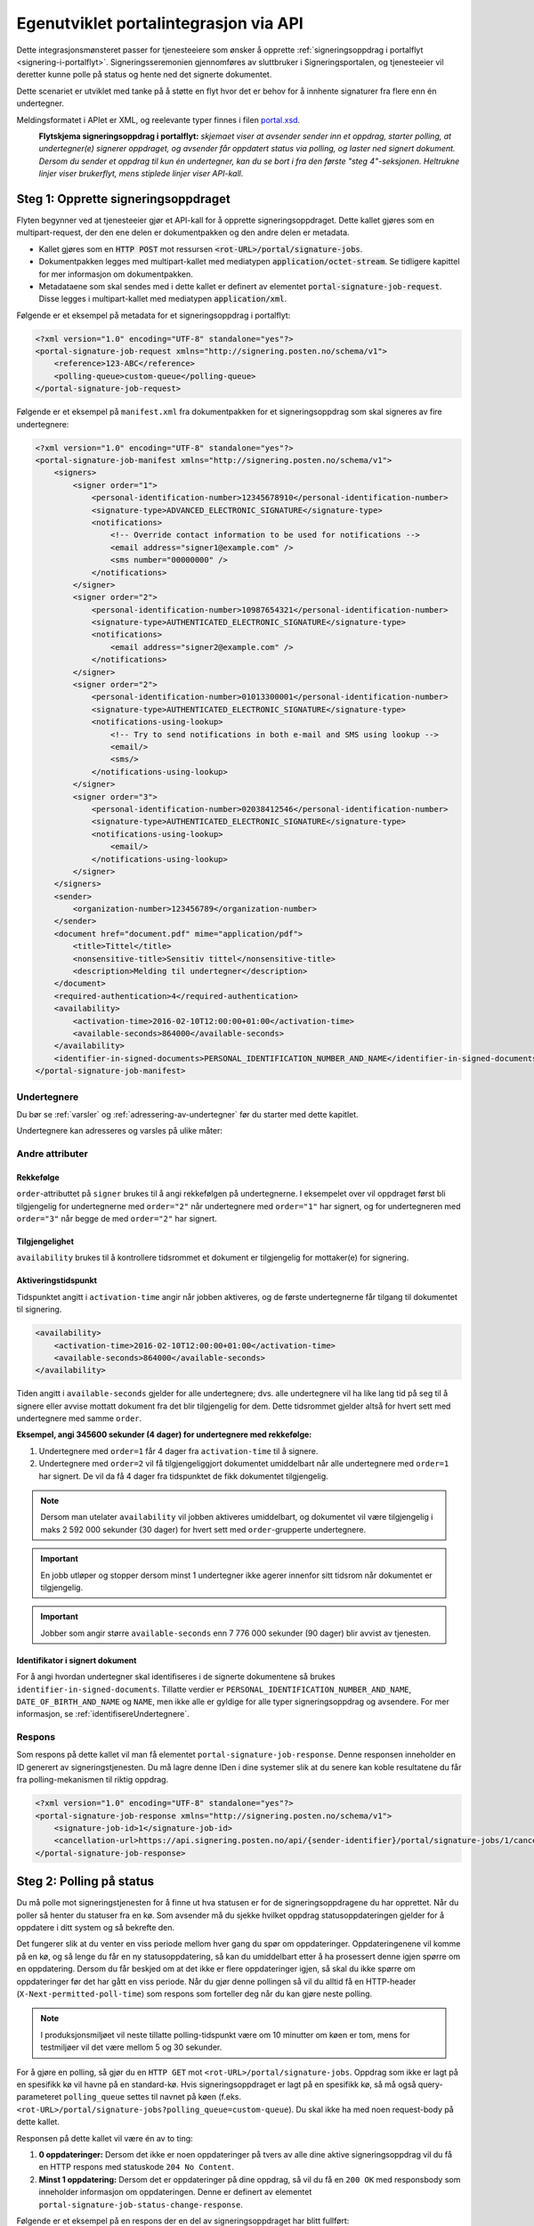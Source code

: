 Egenutviklet portalintegrasjon via API
****************************************

Dette integrasjonsmønsteret passer for tjenesteeiere som ønsker å opprette :ref:`signeringsoppdrag i portalflyt <signering-i-portalflyt>`. Signeringsseremonien gjennomføres av sluttbruker i Signeringsportalen, og tjenesteeier vil deretter kunne polle på status og hente ned det signerte dokumentet.

Dette scenariet er utviklet med tanke på å støtte en flyt hvor det er behov for å innhente signaturer fra flere enn én undertegner.

Meldingsformatet i APIet er XML, og reelevante typer finnes i filen `portal.xsd <https://github.com/digipost/signature-api-specification/blob/master/schema/xsd/portal.xsd>`_.

|portalflytskjema|
 **Flytskjema signeringsoppdrag i portalflyt:** *skjemaet viser at avsender sender inn et oppdrag, starter polling, at undertegner(e) signerer oppdraget, og avsender får oppdatert status via polling, og laster ned signert dokument. Dersom du sender et oppdrag til kun én undertegner, kan du se bort i fra den første "steg 4"-seksjonen. Heltrukne linjer viser brukerflyt, mens stiplede linjer viser API-kall.*

Steg 1: Opprette signeringsoppdraget
======================================
Flyten begynner ved at tjenesteeier gjør et API-kall for å opprette signeringsoppdraget. Dette kallet gjøres som en multipart-request, der den ene delen er dokumentpakken og den andre delen er metadata.

-  Kallet gjøres som en :code:`HTTP POST` mot ressursen :code:`<rot-URL>/portal/signature-jobs`.
-  Dokumentpakken legges med multipart-kallet med mediatypen :code:`application/octet-stream`. Se tidligere kapittel for mer informasjon om dokumentpakken.
-  Metadataene som skal sendes med i dette kallet er definert av elementet :code:`portal-signature-job-request`. Disse legges i multipart-kallet med mediatypen :code:`application/xml`.

Følgende er et eksempel på metadata for et signeringsoppdrag i portalflyt:

.. code-block:: xml

   <?xml version="1.0" encoding="UTF-8" standalone="yes"?>
   <portal-signature-job-request xmlns="http://signering.posten.no/schema/v1">
       <reference>123-ABC</reference>
       <polling-queue>custom-queue</polling-queue>
   </portal-signature-job-request>

Følgende er et eksempel på ``manifest.xml`` fra dokumentpakken for et signeringsoppdrag som skal signeres av fire undertegnere:

.. code-block:: xml

   <?xml version="1.0" encoding="UTF-8" standalone="yes"?>
   <portal-signature-job-manifest xmlns="http://signering.posten.no/schema/v1">
       <signers>
           <signer order="1">
               <personal-identification-number>12345678910</personal-identification-number>
               <signature-type>ADVANCED_ELECTRONIC_SIGNATURE</signature-type>
               <notifications>
                   <!-- Override contact information to be used for notifications -->
                   <email address="signer1@example.com" />
                   <sms number="00000000" />
               </notifications>
           </signer>
           <signer order="2">
               <personal-identification-number>10987654321</personal-identification-number>
               <signature-type>AUTHENTICATED_ELECTRONIC_SIGNATURE</signature-type>
               <notifications>
                   <email address="signer2@example.com" />
               </notifications>
           </signer>
           <signer order="2">
               <personal-identification-number>01013300001</personal-identification-number>
               <signature-type>AUTHENTICATED_ELECTRONIC_SIGNATURE</signature-type>
               <notifications-using-lookup>
                   <!-- Try to send notifications in both e-mail and SMS using lookup -->
                   <email/>
                   <sms/>
               </notifications-using-lookup>
           </signer>
           <signer order="3">
               <personal-identification-number>02038412546</personal-identification-number>
               <signature-type>AUTHENTICATED_ELECTRONIC_SIGNATURE</signature-type>
               <notifications-using-lookup>
                   <email/>
               </notifications-using-lookup>
           </signer>
       </signers>
       <sender>
           <organization-number>123456789</organization-number>
       </sender>
       <document href="document.pdf" mime="application/pdf">
           <title>Tittel</title>
           <nonsensitive-title>Sensitiv tittel</nonsensitive-title>
           <description>Melding til undertegner</description>
       </document>
       <required-authentication>4</required-authentication>
       <availability>
           <activation-time>2016-02-10T12:00:00+01:00</activation-time>
           <available-seconds>864000</available-seconds>
       </availability>
       <identifier-in-signed-documents>PERSONAL_IDENTIFICATION_NUMBER_AND_NAME</identifier-in-signed-documents>
   </portal-signature-job-manifest>

Undertegnere
--------------

Du bør se :ref:`varsler` og :ref:`adressering-av-undertegner` før du starter med dette kapitlet.

Undertegnere kan adresseres og varsles på ulike måter:

..  tabs::

    ..  tab:: E-post

        ..  code-block:: xml

            <signer>
                <identified-by-contact-information/>
                <notifications>
                    <email address="email@example.com"/>
                </notifications>
            </signer>

    ..  tab:: Mobil

        ..  code-block:: xml

            <signer>
                <identified-by-contact-information/>
                <notifications>
                    <sms number="00000000" />
                </notifications>
            </signer>

    ..  tab:: E-post og mobil

        ..  code-block:: xml

            <signer>
                <identified-by-contact-information/>
                <notifications>
                    <email address="email@example.com"/>
                    <sms number="00000000" />
                </notifications>
            </signer>

    ..  tab:: Fødselsnummer

        Med varsling til gitt epostadresse:

        ..  code-block:: xml

            <signer>
                <personal-identification-number>12345678910</personal-identification-number>
                <notifications>
                    <email address="email@example.com"/>
                </notifications>
            </signer>


        Med varsling som offentlig virksomhet:

        ..  NOTE::
            Som offentlig virksomhet skal oppslag gjøres vha. Kontakt- og Reservasjonsregisteret.

        ..  code-block:: xml

            <signer>
                <personal-identification-number>12345678910</personal-identification-number>
                <notifications>
                    <notifications-using-lookup/>
                </notifications>
                <on-behalf-of>SELF</on-behalf-of>
            </signer>

    ..  tab:: På vegne av

        Attributtet ``on-behalf-of="OTHER"`` skal brukes hvis undertegner signerer i kraft av en rolle for en virksomhet. I praksis betyr dette at signert dokument sendes ikke videre til undertegners egen postkasse etter signering. For offentlige virksomheter brukes heller ikke Kontakt- og reservasjonsregisteret, og man må adressere undertegner på egenvalgt telefonnummer og e-postadresse.

        ..  code-block:: xml

            <signer>
                <personal-identification-number>12345678910</personal-identification-number>
                <notifications>
                    <email address="email@example.com"/>
                    <sms number="00000000" />
                </notifications>
                <on-behalf-of>OTHER</on-behalf-of>
            </signer>

        Man kan inkludere elementet ``on-behalf-of`` under ``signer``. Standardverdien er ``OTHER`` dersom avsender selv angir undertegners kontaktinformasjon. En privat virksomhet vil kunne velge fritt mellom ``SELF`` og ``OTHER``, men kan *aldri* angi ``notifications-using-lookup`` for kontaktinformasjonsoppslag fordi det kun er tilgjengelig for offentlige virksomheter.

        ..  NOTE::
            For oppdrag på vegne av offentlige virksomheter vil verdien av feltet alltid kunne utledes fra varslingsinnstillingene, og er derfor ikke nødvendig å oppgi.

Andre attributer
------------------

Rekkefølge
^^^^^^^^^^^
``order``-attributtet på ``signer`` brukes til å angi rekkefølgen på undertegnerne. I eksempelet over vil oppdraget først bli tilgjengelig for undertegnerne med ``order="2"`` når undertegnere med ``order="1"`` har signert, og for undertegneren med ``order="3"`` når begge de med ``order="2"`` har signert.

Tilgjengelighet
^^^^^^^^^^^^^^^^
``availability`` brukes til å kontrollere tidsrommet et dokument er tilgjengelig for mottaker(e) for signering.

Aktiveringstidspunkt
^^^^^^^^^^^^^^^^^^^^^

Tidspunktet angitt i ``activation-time`` angir når jobben aktiveres, og de første undertegnerne får tilgang til dokumentet til signering.

..  code-block:: xml

    <availability>
        <activation-time>2016-02-10T12:00:00+01:00</activation-time>
        <available-seconds>864000</available-seconds>
    </availability>

Tiden angitt i ``available-seconds`` gjelder for alle undertegnere; dvs. alle undertegnere vil ha like lang tid på seg til å signere eller avvise mottatt dokument fra det blir tilgjengelig for dem. Dette tidsrommet gjelder altså for hvert sett med undertegnere med samme ``order``.

**Eksempel, angi 345600 sekunder (4 dager) for undertegnere med rekkefølge:**

#. Undertegnere med ``order=1`` får 4 dager fra ``activation-time`` til å signere.
#. Undertegnere med ``order=2`` vil få tilgjengeliggjort dokumentet umiddelbart når alle undertegnere med ``order=1`` har signert. De vil da få 4 dager fra tidspunktet de fikk dokumentet tilgjengelig.

..  NOTE::
    Dersom man utelater ``availability`` vil jobben aktiveres umiddelbart, og dokumentet vil være tilgjengelig i maks 2 592 000 sekunder (30 dager) for hvert sett med ``order``-grupperte undertegnere.

..  IMPORTANT::
    En jobb utløper og stopper dersom minst 1 undertegner ikke agerer innenfor sitt tidsrom når dokumentet er tilgjengelig.

..  IMPORTANT::
    Jobber som angir større ``available-seconds`` enn 7 776 000 sekunder (90 dager) blir avvist av tjenesten.

Identifikator i signert dokument
^^^^^^^^^^^^^^^^^^^^^^^^^^^^^^^^^

For å angi hvordan undertegner skal identifiseres i de signerte dokumentene så brukes ``identifier-in-signed-documents``. Tillatte verdier er ``PERSONAL_IDENTIFICATION_NUMBER_AND_NAME``, ``DATE_OF_BIRTH_AND_NAME`` og ``NAME``, men ikke alle er gyldige for alle typer signeringsoppdrag og avsendere. For mer informasjon, se :ref:`identifisereUndertegnere`.

Respons
--------

Som respons på dette kallet vil man få elementet ``portal-signature-job-response``. Denne responsen inneholder en ID generert av signeringstjenesten. Du må lagre denne IDen i dine systemer slik at du senere kan koble resultatene du får fra polling-mekanismen til riktig oppdrag.

.. code-block:: xml

   <?xml version="1.0" encoding="UTF-8" standalone="yes"?>
   <portal-signature-job-response xmlns="http://signering.posten.no/schema/v1">
       <signature-job-id>1</signature-job-id>
       <cancellation-url>https://api.signering.posten.no/api/{sender-identifier}/portal/signature-jobs/1/cancel</cancellation-url>
   </portal-signature-job-response>

Steg 2: Polling på status
==========================

Du må polle mot signeringstjenesten for å finne ut hva statusen er for de signeringsoppdragene du har opprettet. Når du poller så henter du statuser fra en kø. Som avsender må du sjekke hvilket oppdrag statusoppdateringen gjelder for å oppdatere i ditt system og så bekrefte den.

Det fungerer slik at du venter en viss periode mellom hver gang du spør om oppdateringer. Oppdateringenene vil komme på en kø, og så lenge du får en ny statusoppdatering, så kan du umiddelbart etter å ha prosessert denne igjen spørre om en oppdatering. Dersom du får beskjed om at det ikke er flere oppdateringer igjen, så skal du ikke spørre om oppdateringer før det har gått en viss periode. Når du gjør denne pollingen så vil du alltid få en HTTP-header (``X-Next-permitted-poll-time``) som respons som forteller deg når du kan gjøre neste polling.

..  NOTE::
    I produksjonsmiljøet vil neste tillatte polling-tidspunkt være om 10 minutter om køen er tom, mens for testmiljøer vil det være mellom 5 og 30 sekunder.

For å gjøre en polling, så gjør du en ``HTTP GET`` mot ``<rot-URL>/portal/signature-jobs``. Oppdrag som ikke er lagt på en spesifikk kø vil havne på en standard-kø. Hvis signeringsoppdraget er lagt på en spesifikk kø, så må også query-parameteret ``polling_queue`` settes til navnet på køen (f.eks. ``<rot-URL>/portal/signature-jobs?polling_queue=custom-queue``). Du skal ikke ha med noen request-body på dette kallet.

Responsen på dette kallet vil være én av to ting:

1. **0 oppdateringer:** Dersom det ikke er noen oppdateringer på tvers av alle dine aktive signeringsoppdrag vil du få en HTTP respons med statuskode ``204 No Content``.
2. **Minst 1 oppdatering:** Dersom det er oppdateringer på dine oppdrag, så vil du få en ``200 OK`` med responsbody som inneholder informasjon om oppdateringen. Denne er definert av elementet ``portal-signature-job-status-change-response``.

Følgende er et eksempel på en respons der en del av signeringsoppdraget har blitt fullført:

.. code-block:: xml

   <?xml version="1.0" encoding="UTF-8" standalone="yes"?>
   <portal-signature-job-status-change-response xmlns="http://signering.posten.no/schema/v1">
       <signature-job-id>1</signature-job-id>
       <status>IN_PROGRESS</status>
       <confirmation-url>https://api.signering.posten.no/api/{sender-identifier}/portal/signature-jobs/1/complete</confirmation-url>
       <signatures>
           <signature>
               <status since="2017-01-23T12:51:43+01:00">SIGNED</status>
               <personal-identification-number>12345678910</personal-identification-number>
               <xades-url>https://api.signering.posten.no/api/{sender-identifier}/portal/signature-jobs/1/xades/1</xades-url>
           </signature>
           <signature>
               <status since="2017-01-23T12:00:00+01:00">WAITING</status>
               <personal-identification-number>98765432100</personal-identification-number>
           </signature>
           <pades-url>https://api.signering.posten.no/api/{sender-identifier}/portal/signature-jobs/1/pades</pades-url>
       </signatures>
   </portal-signature-job-status-change-response>

Signeringstjenestens pollingmekaniske er laget med tanke på at det skal være enkelt å gjøre pollingen fra flere servere uten at du skal måtte synkronisere pollingen på tvers av disse. Dersom du bruker flere servere uten synkronisering så vil du komme opp i situasjoner der en av serverene poller før neste poll-tid, selv om en annen server har fått beskjed om dette. Det er en helt OK oppførsel, du vil da få en HTTP respons med statusen ``429 Too Many Requests`` tilbake, som vil inneholde headeren ``X-Next-permitted-poll-time``. Så lenge du etter det kallet respekterer poll-tiden for den serveren, så vil alt fungere bra.

Statusoppdateringer du henter fra en kø ved polling vil forsvinne fra køen, slik at en eventuell annen server som kommer inn ikke vil få den samme statusoppdateringen. Selv om du kaller på polling-APIet på samme tid, så er det garantert at du ikke får samme oppdatering to ganger. For å håndtere at feil kan skje enten i overføringen av statusen til deres servere eller at det kan skje feil i prosesseringen på deres side, så vil en oppdatering som hentes fra køen og ikke bekreftes dukke opp igjen på køen. Pr. i dag er det satt en venteperiode på 10 minutter før en oppdatering igjen forekommer på køen. På grunn av dette er det essensielt at prosesseringsbekrefelse sendes som beskrevet i :ref:`egen-integrasjon-steg-4`.

Steg 3: Laste ned PAdES eller XAdES
=====================================

I forrige steg fikk du lenkene ``xades-url`` og ``pades-url``. Disse kan du gjøre en ``HTTP GET`` på for å laste ned det signerte dokumentet i de to formatene. For mer informasjon om format på det signerte dokumentet, se :ref:`signerte-dokumenter`.

XAdES-filen laster du ned pr. undertegner, mens PAdES-filen lastes ned på tvers av alle undertegnere. Denne vil inneholde signeringsinformasjon for alle undertegnere som frem til nå har signert på oppdraget. I de aller fleste tilfeller er det ikke aktuelt å laste ned denne før alle undertegnerne har statusen ``SIGNED``.

..  _egen-integrasjon-steg-4:

Steg 4: Bekrefte ferdig prosessering
======================================

Til slutt gjør du et ``HTTP POST``-kall mot ``confirmation-url`` for å bekrefte at du har prosessert statusoppdateringen ferdig. Dersom statusen indikerer at oppdraget er helt ferdig, så vil denne bekreftelsen også bekrefte at du er ferdig med å prosessere hele oppdraget.
Hvis :ref:`langtidslagring` benyttes vil dette markere oppdraget som ferdig og lagret. I motsatt fall vil oppdraget slettes fra signeringsportalen.

I tillegg vil dette kallet gjøre at du ikke lenger får informasjon om denne statusoppdateringen ved polling. Se mer informasjon om det nedenfor, i avsnittet om fler-server-scenarioet.

..  |portalflytskjema| image:: https://raw.githubusercontent.com/digipost/signature-api-specification/master/integrasjon/flytskjemaer/asynkron-maskin-til-maskin.png
    :alt: Flytskjema for portalintegrasjon